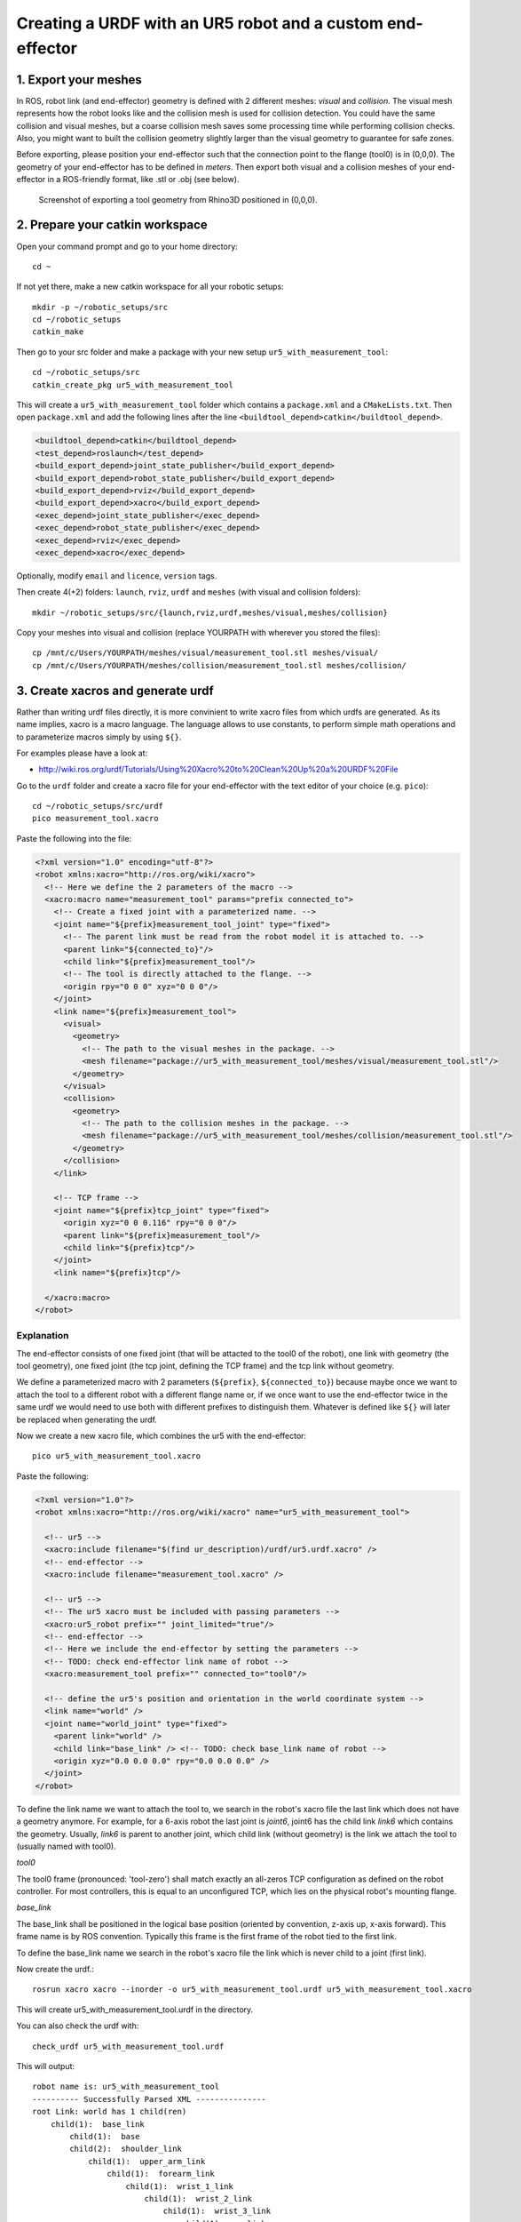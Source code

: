 .. _ros_examples_create_urdf_ur5_with_measurement_tool:

********************************************************************************
Creating a URDF with an UR5 robot and a custom end-effector
********************************************************************************

1. Export your meshes
=====================

In ROS, robot link (and end-effector) geometry is defined with 2 different
meshes: *visual* and *collision*. The visual mesh represents how the robot looks
like and the collision mesh is used for collision detection. You could have the
same collision and visual meshes, but a coarse collision mesh saves some
processing time while performing collision checks. Also, you might want to built
the collision geometry slightly larger than the visual geometry to guarantee for
safe zones.

Before exporting, please position your end-effector such that the connection 
point to the flange (tool0) is in (0,0,0). The geometry of your end-effector has
to be defined in *meters*. Then export both visual and a collision meshes of 
your end-effector in a ROS-friendly format, like .stl or .obj (see below).

.. figure:: 07_urdf_tool_00.jpg
    :figclass: figure
    :class: figure-img img-fluid

    Screenshot of exporting a tool geometry from Rhino3D positioned in (0,0,0).


2. Prepare your catkin workspace
================================

Open your command prompt and go to your home directory::

  cd ~

If not yet there, make a new catkin workspace for all your robotic setups::

  mkdir -p ~/robotic_setups/src
  cd ~/robotic_setups
  catkin_make

Then go to your src folder and make a package with your new setup
``ur5_with_measurement_tool``::

  cd ~/robotic_setups/src
  catkin_create_pkg ur5_with_measurement_tool

This will create a ``ur5_with_measurement_tool`` folder which contains a
``package.xml`` and a ``CMakeLists.txt``. Then open ``package.xml`` and add the
following lines after the line ``<buildtool_depend>catkin</buildtool_depend>``.

.. code-block:: xml

  <buildtool_depend>catkin</buildtool_depend>
  <test_depend>roslaunch</test_depend>
  <build_export_depend>joint_state_publisher</build_export_depend>
  <build_export_depend>robot_state_publisher</build_export_depend>
  <build_export_depend>rviz</build_export_depend>
  <build_export_depend>xacro</build_export_depend>
  <exec_depend>joint_state_publisher</exec_depend>
  <exec_depend>robot_state_publisher</exec_depend>
  <exec_depend>rviz</exec_depend>
  <exec_depend>xacro</exec_depend>

Optionally, modify ``email`` and ``licence``, ``version`` tags.

Then create 4(+2) folders: ``launch``, ``rviz``, ``urdf`` and ``meshes`` (with visual and collision folders)::

  mkdir ~/robotic_setups/src/{launch,rviz,urdf,meshes/visual,meshes/collision}

Copy your meshes into visual and collision (replace YOURPATH with wherever you
stored the files)::

  cp /mnt/c/Users/YOURPATH/meshes/visual/measurement_tool.stl meshes/visual/
  cp /mnt/c/Users/YOURPATH/meshes/collision/measurement_tool.stl meshes/collision/


3. Create xacros and generate urdf
==================================

Rather than writing urdf files directly, it is more convinient to write xacro 
files from which urdfs are generated. As its name implies, xacro is a macro 
language. The language allows to use constants, to perform simple math 
operations and to parameterize macros simply by using ``${}``.

For examples please have a look at:

* http://wiki.ros.org/urdf/Tutorials/Using%20Xacro%20to%20Clean%20Up%20a%20URDF%20File

 
Go to the ``urdf`` folder and create a xacro file for your end-effector with the text editor of your choice (e.g. ``pico``)::

  cd ~/robotic_setups/src/urdf
  pico measurement_tool.xacro

Paste the following into the file:

.. code-block:: xml

  <?xml version="1.0" encoding="utf-8"?>
  <robot xmlns:xacro="http://ros.org/wiki/xacro">
    <!-- Here we define the 2 parameters of the macro -->
    <xacro:macro name="measurement_tool" params="prefix connected_to">
      <!-- Create a fixed joint with a parameterized name. -->
      <joint name="${prefix}measurement_tool_joint" type="fixed">
        <!-- The parent link must be read from the robot model it is attached to. -->
        <parent link="${connected_to}"/> 
        <child link="${prefix}measurement_tool"/>
        <!-- The tool is directly attached to the flange. -->
        <origin rpy="0 0 0" xyz="0 0 0"/>
      </joint>
      <link name="${prefix}measurement_tool">
        <visual>
          <geometry>
            <!-- The path to the visual meshes in the package. -->
            <mesh filename="package://ur5_with_measurement_tool/meshes/visual/measurement_tool.stl"/> 
          </geometry>
        </visual>
        <collision>
          <geometry>
            <!-- The path to the collision meshes in the package. -->
            <mesh filename="package://ur5_with_measurement_tool/meshes/collision/measurement_tool.stl"/>
          </geometry>
        </collision>
      </link>

      <!-- TCP frame -->
      <joint name="${prefix}tcp_joint" type="fixed">
        <origin xyz="0 0 0.116" rpy="0 0 0"/>
        <parent link="${prefix}measurement_tool"/>
        <child link="${prefix}tcp"/>
      </joint>
      <link name="${prefix}tcp"/>

    </xacro:macro>
  </robot>

Explanation
-----------

The end-effector consists of one fixed joint (that will be attacted to the tool0
of the robot), one link with geometry (the tool geometry), one fixed joint (the
tcp joint, defining the TCP frame) and the tcp link without geometry.

We define a parameterized macro with 2 parameters (``${prefix}``, ``${connected_to}``) because 
maybe once we want to attach the tool to a different robot with a different 
flange name or, if we once want to use the end-effector twice in the same urdf
we would need to use both with different prefixes to distinguish them. 
Whatever is defined like ``${}`` will later be replaced when generating the 
urdf.

Now we create a new xacro file, which combines the ur5 with the end-effector::

  pico ur5_with_measurement_tool.xacro

Paste the following:

.. code-block:: xml

  <?xml version="1.0"?>
  <robot xmlns:xacro="http://ros.org/wiki/xacro" name="ur5_with_measurement_tool">

    <!-- ur5 -->
    <xacro:include filename="$(find ur_description)/urdf/ur5.urdf.xacro" />
    <!-- end-effector -->
    <xacro:include filename="measurement_tool.xacro" />

    <!-- ur5 -->
    <!-- The ur5 xacro must be included with passing parameters -->
    <xacro:ur5_robot prefix="" joint_limited="true"/>
    <!-- end-effector -->
    <!-- Here we include the end-effector by setting the parameters -->
    <!-- TODO: check end-effector link name of robot -->
    <xacro:measurement_tool prefix="" connected_to="tool0"/>
    
    <!-- define the ur5's position and orientation in the world coordinate system -->
    <link name="world" />
    <joint name="world_joint" type="fixed">
      <parent link="world" />
      <child link="base_link" /> <!-- TODO: check base_link name of robot -->
      <origin xyz="0.0 0.0 0.0" rpy="0.0 0.0 0.0" />
    </joint>
  </robot>

To define the link name we want to attach the tool to, we search in the robot's
xacro file the last link which does not have a geometry anymore. For 
example, for a 6-axis robot the last joint is *joint6*, joint6 has the child 
link *link6* which contains the geometry. Usually, *link6* is parent to another
joint, which child link (without geometry) is the link we attach the tool to 
(usually named with tool0).

*tool0*

The tool0 frame (pronounced: 'tool-zero') shall match exactly an all-zeros
TCP configuration as defined on the robot controller. For most controllers, this
is equal to an unconfigured TCP, which lies on the physical robot's mounting
flange.

*base_link*

The base_link shall be positioned in the logical base position (oriented by 
convention, z-axis up, x-axis forward). This frame name is by ROS convention.
Typically this frame is the first frame of the robot tied to the first link.

To define the base_link name we search in the robot's xacro file the link which
is never child to a joint (first link). 

Now create the urdf.::

  rosrun xacro xacro --inorder -o ur5_with_measurement_tool.urdf ur5_with_measurement_tool.xacro

This will create ur5_with_measurement_tool.urdf in the directory.

You can also check the urdf with::

  check_urdf ur5_with_measurement_tool.urdf

This will output::

  robot name is: ur5_with_measurement_tool
  ---------- Successfully Parsed XML ---------------
  root Link: world has 1 child(ren)
      child(1):  base_link
          child(1):  base
          child(2):  shoulder_link
              child(1):  upper_arm_link
                  child(1):  forearm_link
                      child(1):  wrist_1_link
                          child(1):  wrist_2_link
                              child(1):  wrist_3_link
                                  child(1):  ee_link
                                  child(2):  tool0
                                      child(1):  measurement_tool
                                          child(1):  tcp


4. View urdf
============

Now locate the path where you stored the urdf_tutorial, e.g. YOURPATH and copy
2 files to your package folder::
  
    cd ..
    cp YOURPATH/urdf_tutorial/rviz/urdf.rviz rviz/
    cp YOURPATH/urdf_tutorial/launch/display.launch launch

Now modify display.launch in the ``launch`` directory::

  cd launch
  pico display.launch

Change the 2 ``arg`` tags with ``name="model"`` and ``name="rvizconfig"`` such 
that they match the following:

.. code-block:: xml

  <launch>

    <arg name="model" default="$(find ur5_with_measurement_tool)/urdf/ur5_with_measurement_tool.urdf"/>
    <arg name="gui" default="true" />
    <arg name="rvizconfig" default="$(find ur5_with_measurement_tool)/rviz/urdf.rviz" />

    <param name="robot_description" command="$(find xacro)/xacro --inorder $(arg model)" />
    <param name="use_gui" value="$(arg gui)"/>

    <node name="joint_state_publisher" pkg="joint_state_publisher" type="joint_state_publisher" />
    <node name="robot_state_publisher" pkg="robot_state_publisher" type="state_publisher" />
    <node name="rviz" pkg="rviz" type="rviz" args="-d $(arg rvizconfig)" required="true" />

  </launch>

Now we need to source the package path in our catkin workspace::

  cd ~/robotic_setups
  catkin_make
  source devel/setup.bash

And then run::

  roslaunch ur5_with_measurement_tool display.launch

.. figure:: 07_urdf_tool_01.jpg
    :figclass: figure
    :class: figure-img img-fluid

    Screenshot of RViz showing the ur5 with the custom end-effector.

In RViz you can customize the display settings and save the ``urdf.rviz``

Add path to search paths
========================

For convenience, add the path to your ``.bashrc`` in order to make it available on every start of ROS::
    
    echo 'source ~/robotic_setups/devel/setup.bash' >> ~/.bashrc



Further links
=============

* http://wiki.ros.org/urdf/Tutorials/Building%20a%20Visual%20Robot%20Model%20with%20URDF%20from%20Scratch
* http://wiki.ros.org/urdf/Tutorials/Adding%20Physical%20and%20Collision%20Properties%20to%20a%20URDF%20Model
* http://wiki.ros.org/urdf/Tutorials/Create%20your%20own%20urdf%20file
* http://wiki.ros.org/Industrial/Tutorials/Create%20a%20URDF%20for%20an%20Industrial%20Robot
* http://wiki.ros.org/Industrial/Tutorials/WorkingWithRosIndustrialRobotSupportPackages



